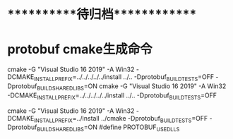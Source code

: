 #+STARTUP: overview
* ***********待归档*************

* protobuf cmake生成命令
  :PROPERTIES:
  :ARCHIVE_TIME: 2020-11-02 Mon 10:09
  :ARCHIVE_FILE: ~/GTD/inbox.org
  :ARCHIVE_CATEGORY: inbox
  :END:
cmake -G "Visual Studio 16 2019" -A Win32 -DCMAKE_INSTALL_PREFIX=../../../../../install ../.. -Dprotobuf_BUILD_TESTS=OFF -Dprotobuf_BUILD_SHARED_LIBS=ON
cmake -G "Visual Studio 16 2019" -A Win32 -DCMAKE_INSTALL_PREFIX=../../../../../install ../.. -Dprotobuf_BUILD_TESTS=OFF


cmake -G "Visual Studio 16 2019" -A Win32 -DCMAKE_INSTALL_PREFIX=../install ../cmake -Dprotobuf_BUILD_TESTS=OFF -Dprotobuf_BUILD_SHARED_LIBS=ON
#define PROTOBUF_USE_DLLS


